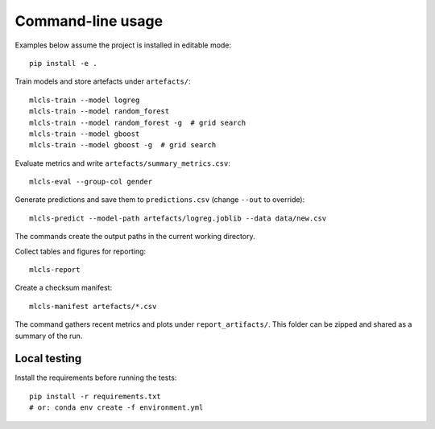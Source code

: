 Command-line usage
==================

Examples below assume the project is installed in editable mode::

   pip install -e .

Train models and store artefacts under ``artefacts/``::

   mlcls-train --model logreg
   mlcls-train --model random_forest
   mlcls-train --model random_forest -g  # grid search
   mlcls-train --model gboost
   mlcls-train --model gboost -g  # grid search

Evaluate metrics and write ``artefacts/summary_metrics.csv``::

   mlcls-eval --group-col gender

Generate predictions and save them to ``predictions.csv`` (change
``--out`` to override)::

   mlcls-predict --model-path artefacts/logreg.joblib --data data/new.csv

The commands create the output paths in the current working directory.

Collect tables and figures for reporting::

   mlcls-report

Create a checksum manifest::

   mlcls-manifest artefacts/*.csv

The command gathers recent metrics and plots under ``report_artifacts/``. This
folder can be zipped and shared as a summary of the run.

Local testing
-------------

Install the requirements before running the tests::

   pip install -r requirements.txt
   # or: conda env create -f environment.yml

